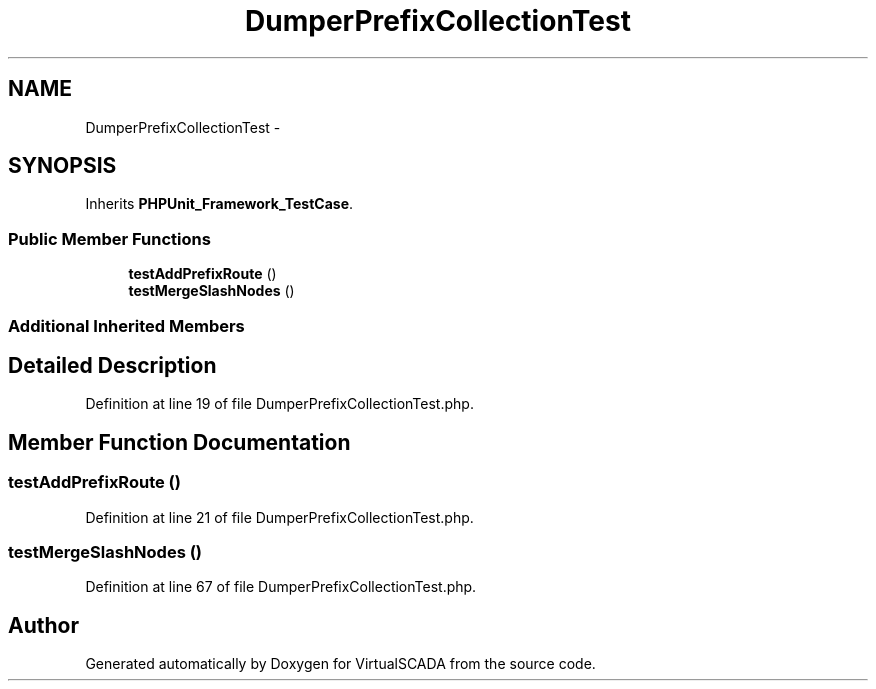 .TH "DumperPrefixCollectionTest" 3 "Tue Apr 14 2015" "Version 1.0" "VirtualSCADA" \" -*- nroff -*-
.ad l
.nh
.SH NAME
DumperPrefixCollectionTest \- 
.SH SYNOPSIS
.br
.PP
.PP
Inherits \fBPHPUnit_Framework_TestCase\fP\&.
.SS "Public Member Functions"

.in +1c
.ti -1c
.RI "\fBtestAddPrefixRoute\fP ()"
.br
.ti -1c
.RI "\fBtestMergeSlashNodes\fP ()"
.br
.in -1c
.SS "Additional Inherited Members"
.SH "Detailed Description"
.PP 
Definition at line 19 of file DumperPrefixCollectionTest\&.php\&.
.SH "Member Function Documentation"
.PP 
.SS "testAddPrefixRoute ()"

.PP
Definition at line 21 of file DumperPrefixCollectionTest\&.php\&.
.SS "testMergeSlashNodes ()"

.PP
Definition at line 67 of file DumperPrefixCollectionTest\&.php\&.

.SH "Author"
.PP 
Generated automatically by Doxygen for VirtualSCADA from the source code\&.
